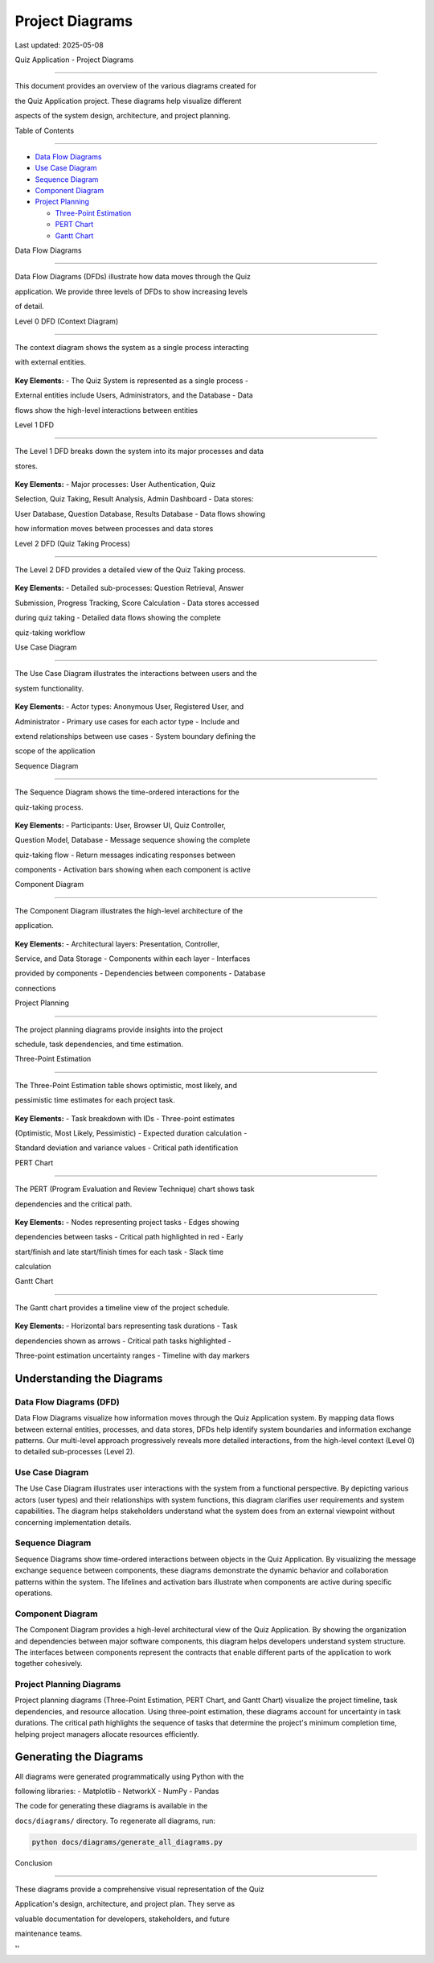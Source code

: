 Project Diagrams
================

Last updated: 2025-05-08

Quiz Application - Project Diagrams

===================================



This document provides an overview of the various diagrams created for

the Quiz Application project. These diagrams help visualize different

aspects of the system design, architecture, and project planning.



Table of Contents

-----------------



- `Data Flow Diagrams <#data-flow-diagrams>`__

- `Use Case Diagram <#use-case-diagram>`__

- `Sequence Diagram <#sequence-diagram>`__

- `Component Diagram <#component-diagram>`__

- `Project Planning <#project-planning>`__



  - `Three-Point Estimation <#three-point-estimation>`__

  - `PERT Chart <#pert-chart>`__

  - `Gantt Chart <#gantt-chart>`__



Data Flow Diagrams

------------------



Data Flow Diagrams (DFDs) illustrate how data moves through the Quiz

application. We provide three levels of DFDs to show increasing levels

of detail.



Level 0 DFD (Context Diagram)

~~~~~~~~~~~~~~~~~~~~~~~~~~~~~



The context diagram shows the system as a single process interacting

with external entities.



.. figure:: diagrams/output/dfd_level0.png

   :alt: Level 0 DFD



   Level 0 DFD



**Key Elements:** - The Quiz System is represented as a single process -

External entities include Users, Administrators, and the Database - Data

flows show the high-level interactions between entities



Level 1 DFD

~~~~~~~~~~~



The Level 1 DFD breaks down the system into its major processes and data

stores.



.. figure:: diagrams/output/dfd_level1.png

   :alt: Level 1 DFD



   Level 1 DFD



**Key Elements:** - Major processes: User Authentication, Quiz

Selection, Quiz Taking, Result Analysis, Admin Dashboard - Data stores:

User Database, Question Database, Results Database - Data flows showing

how information moves between processes and data stores



Level 2 DFD (Quiz Taking Process)

~~~~~~~~~~~~~~~~~~~~~~~~~~~~~~~~~



The Level 2 DFD provides a detailed view of the Quiz Taking process.



.. figure:: diagrams/output/dfd_level2.png

   :alt: Level 2 DFD



   Level 2 DFD



**Key Elements:** - Detailed sub-processes: Question Retrieval, Answer

Submission, Progress Tracking, Score Calculation - Data stores accessed

during quiz taking - Detailed data flows showing the complete

quiz-taking workflow



Use Case Diagram

----------------



The Use Case Diagram illustrates the interactions between users and the

system functionality.



.. figure:: diagrams/output/use_case_diagram.png

   :alt: Use Case Diagram



   Use Case Diagram



**Key Elements:** - Actor types: Anonymous User, Registered User, and

Administrator - Primary use cases for each actor type - Include and

extend relationships between use cases - System boundary defining the

scope of the application



Sequence Diagram

----------------



The Sequence Diagram shows the time-ordered interactions for the

quiz-taking process.



.. figure:: diagrams/output/sequence_diagram.png

   :alt: Sequence Diagram



   Sequence Diagram



**Key Elements:** - Participants: User, Browser UI, Quiz Controller,

Question Model, Database - Message sequence showing the complete

quiz-taking flow - Return messages indicating responses between

components - Activation bars showing when each component is active



Component Diagram

-----------------



The Component Diagram illustrates the high-level architecture of the

application.



.. figure:: diagrams/output/component_diagram.png

   :alt: Component Diagram



   Component Diagram



**Key Elements:** - Architectural layers: Presentation, Controller,

Service, and Data Storage - Components within each layer - Interfaces

provided by components - Dependencies between components - Database

connections



Project Planning

----------------



The project planning diagrams provide insights into the project

schedule, task dependencies, and time estimation.



Three-Point Estimation

~~~~~~~~~~~~~~~~~~~~~~



The Three-Point Estimation table shows optimistic, most likely, and

pessimistic time estimates for each project task.



.. figure:: diagrams/output/three_point_estimation.png

   :alt: Three-Point Estimation



   Three-Point Estimation



**Key Elements:** - Task breakdown with IDs - Three-point estimates

(Optimistic, Most Likely, Pessimistic) - Expected duration calculation -

Standard deviation and variance values - Critical path identification



PERT Chart

~~~~~~~~~~



The PERT (Program Evaluation and Review Technique) chart shows task

dependencies and the critical path.



.. figure:: diagrams/output/pert_chart.png

   :alt: PERT Chart



   PERT Chart



**Key Elements:** - Nodes representing project tasks - Edges showing

dependencies between tasks - Critical path highlighted in red - Early

start/finish and late start/finish times for each task - Slack time

calculation



Gantt Chart

~~~~~~~~~~~



The Gantt chart provides a timeline view of the project schedule.



.. figure:: diagrams/output/gantt_chart.png

   :alt: Gantt Chart



   Gantt Chart



**Key Elements:** - Horizontal bars representing task durations - Task

dependencies shown as arrows - Critical path tasks highlighted -

Three-point estimation uncertainty ranges - Timeline with day markers


Understanding the Diagrams
-------------------------

Data Flow Diagrams (DFD)
~~~~~~~~~~~~~~~~~~~~~~~

Data Flow Diagrams visualize how information moves through the Quiz Application system. By mapping data flows between external entities, processes, and data stores, DFDs help identify system boundaries and information exchange patterns. Our multi-level approach progressively reveals more detailed interactions, from the high-level context (Level 0) to detailed sub-processes (Level 2).

Use Case Diagram
~~~~~~~~~~~~~~~

The Use Case Diagram illustrates user interactions with the system from a functional perspective. By depicting various actors (user types) and their relationships with system functions, this diagram clarifies user requirements and system capabilities. The diagram helps stakeholders understand what the system does from an external viewpoint without concerning implementation details.

Sequence Diagram
~~~~~~~~~~~~~~~

Sequence Diagrams show time-ordered interactions between objects in the Quiz Application. By visualizing the message exchange sequence between components, these diagrams demonstrate the dynamic behavior and collaboration patterns within the system. The lifelines and activation bars illustrate when components are active during specific operations.

Component Diagram
~~~~~~~~~~~~~~~~

The Component Diagram provides a high-level architectural view of the Quiz Application. By showing the organization and dependencies between major software components, this diagram helps developers understand system structure. The interfaces between components represent the contracts that enable different parts of the application to work together cohesively.

Project Planning Diagrams
~~~~~~~~~~~~~~~~~~~~~~~~

Project planning diagrams (Three-Point Estimation, PERT Chart, and Gantt Chart) visualize the project timeline, task dependencies, and resource allocation. Using three-point estimation, these diagrams account for uncertainty in task durations. The critical path highlights the sequence of tasks that determine the project's minimum completion time, helping project managers allocate resources efficiently.


Generating the Diagrams
-----------------------



All diagrams were generated programmatically using Python with the

following libraries: - Matplotlib - NetworkX - NumPy - Pandas



The code for generating these diagrams is available in the

``docs/diagrams/`` directory. To regenerate all diagrams, run:



.. code:: bash



   python docs/diagrams/generate_all_diagrams.py



Conclusion

----------



These diagrams provide a comprehensive visual representation of the Quiz

Application's design, architecture, and project plan. They serve as

valuable documentation for developers, stakeholders, and future

maintenance teams.



''
